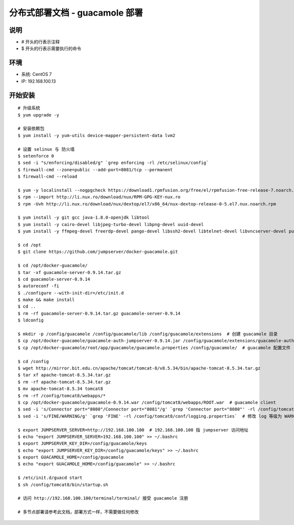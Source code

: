 分布式部署文档 - guacamole 部署
----------------------------------------------------

说明
~~~~~~~
-  # 开头的行表示注释
-  $ 开头的行表示需要执行的命令

环境
~~~~~~~

-  系统: CentOS 7
-  IP: 192.168.100.13

开始安装
~~~~~~~~~~~~

::

    # 升级系统
    $ yum upgrade -y

    # 安装依赖包
    $ yum install -y yum-utils device-mapper-persistent-data lvm2

    # 设置 selinux 与 防火墙
    $ setenforce 0
    $ sed -i "s/enforcing/disabled/g" `grep enforcing -rl /etc/selinux/config`
    $ firewall-cmd --zone=public --add-port=8081/tcp --permanent
    $ firewall-cmd --reload

    $ yum -y localinstall --nogpgcheck https://download1.rpmfusion.org/free/el/rpmfusion-free-release-7.noarch.rpm https://download1.rpmfusion.org/nonfree/el/rpmfusion-nonfree-release-7.noarch.rpm
    $ rpm --import http://li.nux.ro/download/nux/RPM-GPG-KEY-nux.ro
    $ rpm -Uvh http://li.nux.ro/download/nux/dextop/el7/x86_64/nux-dextop-release-0-5.el7.nux.noarch.rpm

    $ yum install -y git gcc java-1.8.0-openjdk libtool
    $ yum install -y cairo-devel libjpeg-turbo-devel libpng-devel uuid-devel
    $ yum install -y ffmpeg-devel freerdp-devel pango-devel libssh2-devel libtelnet-devel libvncserver-devel pulseaudio-libs-devel openssl-devel libvorbis-devel libwebp-devel

    $ cd /opt
    $ git clone https://github.com/jumpserver/docker-guacamole.git

    $ cd /opt/docker-guacamole/
    $ tar -xf guacamole-server-0.9.14.tar.gz
    $ cd guacamole-server-0.9.14
    $ autoreconf -fi
    $ ./configure --with-init-dir=/etc/init.d
    $ make && make install
    $ cd ..
    $ rm -rf guacamole-server-0.9.14.tar.gz guacamole-server-0.9.14
    $ ldconfig

    $ mkdir -p /config/guacamole /config/guacamole/lib /config/guacamole/extensions  # 创建 guacamole 目录
    $ cp /opt/docker-guacamole/guacamole-auth-jumpserver-0.9.14.jar /config/guacamole/extensions/guacamole-auth-jumpserver-0.9.14.jar
    $ cp /opt/docker-guacamole/root/app/guacamole/guacamole.properties /config/guacamole/  # guacamole 配置文件

    $ cd /config
    $ wget http://mirror.bit.edu.cn/apache/tomcat/tomcat-8/v8.5.34/bin/apache-tomcat-8.5.34.tar.gz
    $ tar xf apache-tomcat-8.5.34.tar.gz
    $ rm -rf apache-tomcat-8.5.34.tar.gz
    $ mv apache-tomcat-8.5.34 tomcat8
    $ rm -rf /config/tomcat8/webapps/*
    $ cp /opt/docker-guacamole/guacamole-0.9.14.war /config/tomcat8/webapps/ROOT.war  # guacamole client
    $ sed -i 's/Connector port="8080"/Connector port="8081"/g' `grep 'Connector port="8080"' -rl /config/tomcat8/conf/server.xml`  # 修改默认端口为 8081
    $ sed -i 's/FINE/WARNING/g' `grep 'FINE' -rl /config/tomcat8/conf/logging.properties`  # 修改 log 等级为 WARNING

    $ export JUMPSERVER_SERVER=http://192.168.100.100  # 192.168.100.100 指 jumpserver 访问地址
    $ echo "export JUMPSERVER_SERVER=192.168.100.100" >> ~/.bashrc
    $ export JUMPSERVER_KEY_DIR=/config/guacamole/keys
    $ echo "export JUMPSERVER_KEY_DIR=/config/guacamole/keys" >> ~/.bashrc
    $ export GUACAMOLE_HOME=/config/guacamole
    $ echo "export GUACAMOLE_HOME=/config/guacamole" >> ~/.bashrc

    $ /etc/init.d/guacd start
    $ sh /config/tomcat8/bin/startup.sh

    # 访问 http://192.168.100.100/terminal/terminal/ 接受 guacamole 注册

    # 多节点部署请参考此文档，部署方式一样，不需要做任何修改
